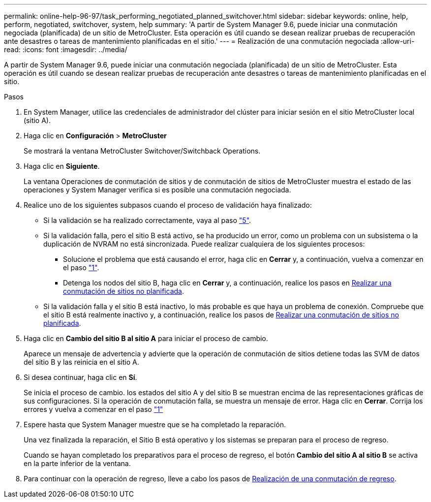 ---
permalink: online-help-96-97/task_performing_negotiated_planned_switchover.html 
sidebar: sidebar 
keywords: online, help, perform, negotiated, switchover, system, help 
summary: 'A partir de System Manager 9.6, puede iniciar una conmutación negociada (planificada) de un sitio de MetroCluster. Esta operación es útil cuando se desean realizar pruebas de recuperación ante desastres o tareas de mantenimiento planificadas en el sitio.' 
---
= Realización de una conmutación negociada
:allow-uri-read: 
:icons: font
:imagesdir: ../media/


[role="lead"]
A partir de System Manager 9.6, puede iniciar una conmutación negociada (planificada) de un sitio de MetroCluster. Esta operación es útil cuando se desean realizar pruebas de recuperación ante desastres o tareas de mantenimiento planificadas en el sitio.

.Pasos
. [[step1]]En System Manager, utilice las credenciales de administrador del clúster para iniciar sesión en el sitio MetroCluster local (sitio A).
. Haga clic en *Configuración* > *MetroCluster*
+
Se mostrará la ventana MetroCluster Switchover/Switchback Operations.

. Haga clic en *Siguiente*.
+
La ventana Operaciones de conmutación de sitios y de conmutación de sitios de MetroCluster muestra el estado de las operaciones y System Manager verifica si es posible una conmutación negociada.

. Realice uno de los siguientes subpasos cuando el proceso de validación haya finalizado:
+
** Si la validación se ha realizado correctamente, vaya al paso link:#step5["5"].
** Si la validación falla, pero el sitio B está activo, se ha producido un error, como un problema con un subsistema o la duplicación de NVRAM no está sincronizada. Puede realizar cualquiera de los siguientes procesos:
+
*** Solucione el problema que está causando el error, haga clic en *Cerrar* y, a continuación, vuelva a comenzar en el paso link:#step1["1"].
*** Detenga los nodos del sitio B, haga clic en *Cerrar* y, a continuación, realice los pasos en xref:task_performing_unplanned_switchover.adoc[Realizar una conmutación de sitios no planificada].


** Si la validación falla y el sitio B está inactivo, lo más probable es que haya un problema de conexión. Compruebe que el sitio B está realmente inactivo y, a continuación, realice los pasos de xref:task_performing_unplanned_switchover.adoc[Realizar una conmutación de sitios no planificada].


. [[step5]]Haga clic en *Cambio del sitio B al sitio A* para iniciar el proceso de cambio.
+
Aparece un mensaje de advertencia y advierte que la operación de conmutación de sitios detiene todas las SVM de datos del sitio B y las reinicia en el sitio A.

. Si desea continuar, haga clic en *Sí*.
+
Se inicia el proceso de cambio. los estados del sitio A y del sitio B se muestran encima de las representaciones gráficas de sus configuraciones. Si la operación de conmutación falla, se muestra un mensaje de error. Haga clic en *Cerrar*. Corrija los errores y vuelva a comenzar en el paso link:#step1["1"]

. Espere hasta que System Manager muestre que se ha completado la reparación.
+
Una vez finalizada la reparación, el Sitio B está operativo y los sistemas se preparan para el proceso de regreso.

+
Cuando se hayan completado los preparativos para el proceso de regreso, el botón *Cambio del sitio A al sitio B* se activa en la parte inferior de la ventana.

. Para continuar con la operación de regreso, lleve a cabo los pasos de xref:task_performing_switchback.adoc[Realización de una conmutación de regreso].

